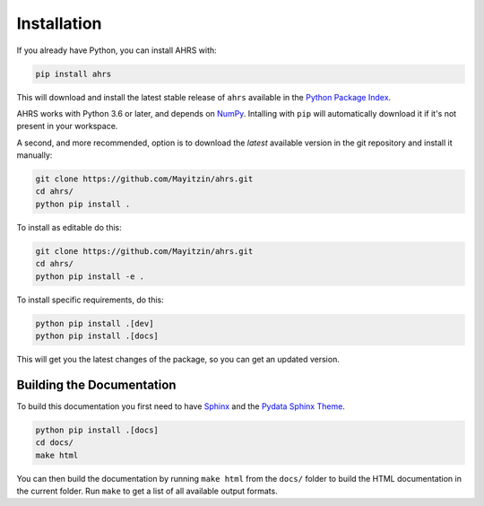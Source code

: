 Installation
============

If you already have Python, you can install AHRS with:

.. code-block:: console

    pip install ahrs

This will download and install the latest stable release of ``ahrs`` available
in the `Python Package Index <https://pypi.org/>`_.

AHRS works with Python 3.6 or later, and depends on `NumPy <https://numpy.org/>`_.
Intalling with ``pip`` will automatically download it if it's not present in
your workspace.

A second, and more recommended, option is to download the *latest* available
version in the git repository and install it manually:

.. code-block:: console

    git clone https://github.com/Mayitzin/ahrs.git
    cd ahrs/
    python pip install .

To install as editable do this:

.. code-block:: console

    git clone https://github.com/Mayitzin/ahrs.git
    cd ahrs/
    python pip install -e .
 
To install specific requirements, do this:

.. code-block:: console

   python pip install .[dev]
   python pip install .[docs]

This will get you the latest changes of the package, so you can get an updated
version.

Building the Documentation
--------------------------

To build this documentation you first need to have `Sphinx
<https://www.sphinx-doc.org/en/master/>`_ and the `Pydata Sphinx Theme
<https://pydata-sphinx-theme.readthedocs.io/en/stable/index.html>`_.

.. code-block:: console
    
    python pip install .[docs]
    cd docs/
    make html

You can then build the documentation by running ``make html`` from the
``docs/`` folder to build the HTML documentation in the current folder. Run
``make`` to get a list of all available output formats.
